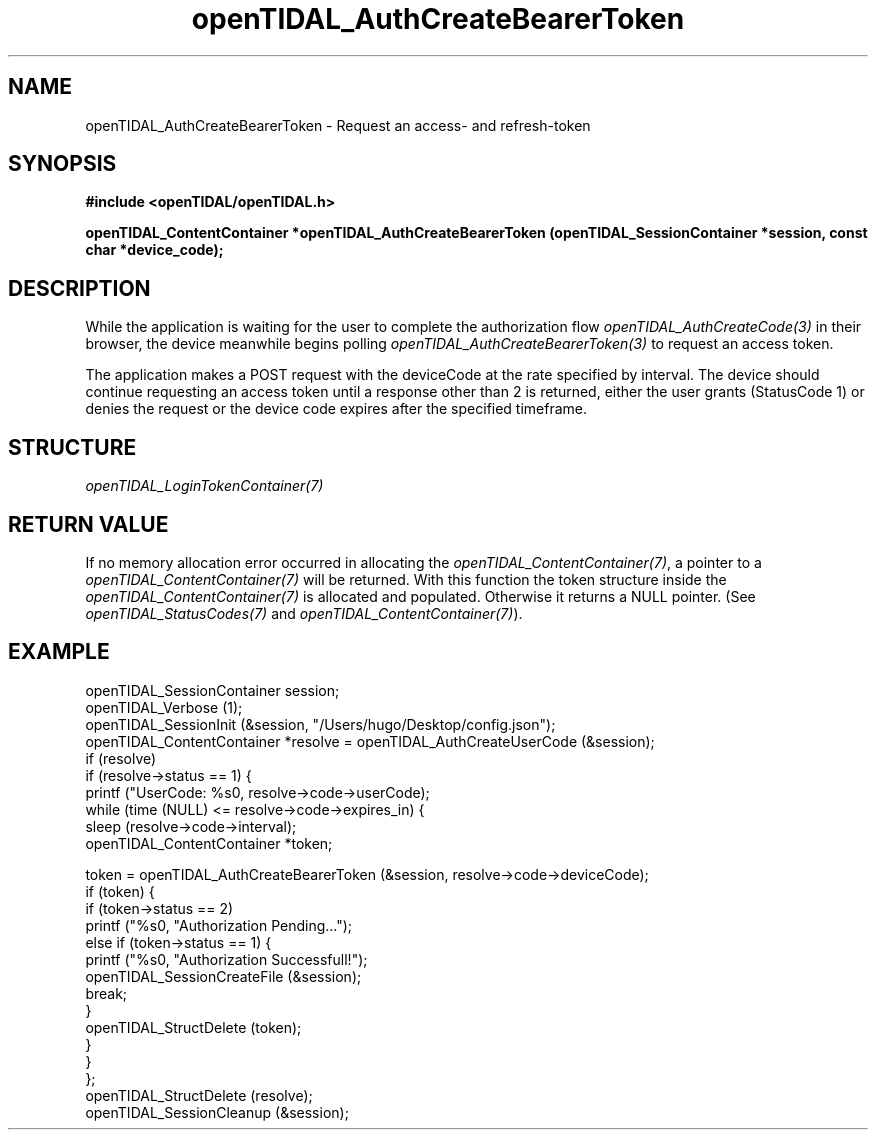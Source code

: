 .TH openTIDAL_AuthCreateBearerToken 3 "04 Jan 2021" "libopenTIDAL 0.0.1" "libopenTIDAL Manual"
.SH NAME
openTIDAL_AuthCreateBearerToken \- Request an access- and refresh-token
.SH SYNOPSIS
.B #include <openTIDAL/openTIDAL.h>

.BI "openTIDAL_ContentContainer *openTIDAL_AuthCreateBearerToken (openTIDAL_SessionContainer *session, const char *device_code);"
.SH DESCRIPTION
While the application is waiting for the user to complete the authorization flow
\fIopenTIDAL_AuthCreateCode(3)\fP in their browser,
the device meanwhile begins polling \fIopenTIDAL_AuthCreateBearerToken(3)\fP
to request an access token.

The application makes a POST request with the deviceCode at the rate specified by interval.
The device should continue requesting an access token until a response other than
2 is returned, either the user grants (StatusCode 1) or denies the request
or the device code expires after the specified timeframe.
.SH STRUCTURE
\fIopenTIDAL_LoginTokenContainer(7)\fP
.SH RETURN VALUE
If no memory allocation error occurred in allocating the \fIopenTIDAL_ContentContainer(7)\fP, a
pointer to a \fIopenTIDAL_ContentContainer(7)\fP will be returned.
With this function the token structure inside the \fIopenTIDAL_ContentContainer(7)\fP is allocated and
populated.
Otherwise it returns a NULL pointer.
(See \fIopenTIDAL_StatusCodes(7)\fP and \fIopenTIDAL_ContentContainer(7)\fP).
.SH EXAMPLE
.nf
openTIDAL_SessionContainer session;
openTIDAL_Verbose (1);
openTIDAL_SessionInit (&session, "/Users/hugo/Desktop/config.json");
openTIDAL_ContentContainer *resolve = openTIDAL_AuthCreateUserCode (&session);
if (resolve)
    if (resolve->status == 1) {
        printf ("UserCode: %s\n", resolve->code->userCode);
        while (time (NULL) <= resolve->code->expires_in) {
            sleep (resolve->code->interval);
            openTIDAL_ContentContainer *token;

            token = openTIDAL_AuthCreateBearerToken (&session, resolve->code->deviceCode);
            if (token) {
                if (token->status == 2)
                    printf ("%s\n", "Authorization Pending...");
                else if (token->status == 1) {
                    printf ("%s\n", "Authorization Successfull!");
                    openTIDAL_SessionCreateFile (&session);
                    break;
                }
                openTIDAL_StructDelete (token);
            }
        }
    };
openTIDAL_StructDelete (resolve);
openTIDAL_SessionCleanup (&session);
.fi
